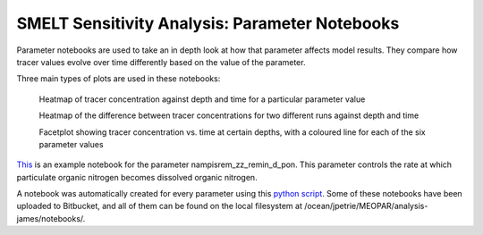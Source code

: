 .. _param_notebooks:

===============================================
SMELT Sensitivity Analysis: Parameter Notebooks
===============================================

Parameter notebooks are used to take an in depth look at how that parameter affects model results. They compare how tracer values evolve over time differently based on the value of the parameter. 

Three main types of plots are used in these notebooks:

    Heatmap of tracer concentration against depth and time for a particular parameter value

    Heatmap of the difference between tracer concentrations for two different runs against depth and time

    Facetplot showing tracer concentration vs. time at certain depths, with a coloured line for each of the six parameter values

`This <http://nbviewer.jupyter.org/urls/bitbucket.org/salishsea/analysis-james/raw/tip/notebooks/nampisrem_old_IC_june_17_analysis/nampisrem_zz_remin_d_pon.ipynb/>`_ is an example notebook for the parameter nampisrem_zz_remin_d_pon. This parameter controls the rate at which particulate organic nitrogen becomes dissolved organic nitrogen.

A notebook was automatically created for every parameter using this `python script <https://bitbucket.org/salishsea/analysis-james/src/tip/generate_analysis_notebooks.py?at=default&fileviewer=file-view-default/>`_. Some of these notebooks have been uploaded to Bitbucket, and all of them can be found on the local filesystem at /ocean/jpetrie/MEOPAR/analysis-james/notebooks/.
